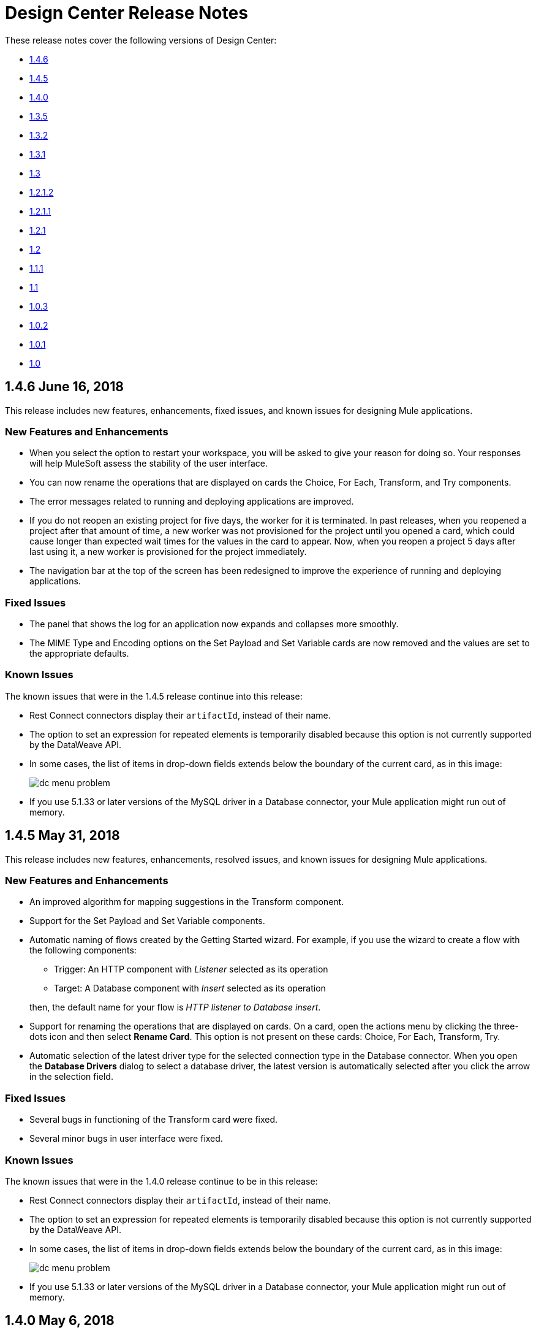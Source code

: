 = Design Center Release Notes
:keywords: release notes, design center, flow designer, api designer, mule application, editor, raml, swagger
    
These release notes cover the following versions of Design Center:

* link:/release-notes/design-center-release-notes#1-4-6-june-16-2018[1.4.6]
* link:/release-notes/design-center-release-notes#1-4-5-may-31-2018[1.4.5]
* link:/release-notes/design-center-release-notes#1-4-0-may-6-2018[1.4.0]
* link:/release-notes/design-center-release-notes#1-3-5-march-24-2018[1.3.5]
* link:/release-notes/design-center-release-notes#1-3-2-march-10-2018[1.3.2]
* link:/release-notes/design-center-release-notes#1-3-1-february-24-2018[1.3.1]
* link:/release-notes/design-center-release-notes#1-3-january-27-2018[1.3]
* link:/release-notes/design-center-release-notes#1-2-1-2-january-13-2018[1.2.1.2]
* link:/release-notes/design-center-release-notes#1-2-1-1-december-16-2017[1.2.1.1]
* link:/release-notes/design-center-release-notes#1-2-1-november-30-2017[1.2.1]
* link:/release-notes/design-center-release-notes#1-2-november-18-2017[1.2]
* link:/release-notes/design-center-release-notes#1-1-1-october-21-2017[1.1.1]
* link:/release-notes/design-center-release-notes#1-1-september-30-2017[1.1]
* link:/release-notes/design-center-release-notes#1-0-3-august-26-2017[1.0.3]
* link:/release-notes/design-center-release-notes#1-0-2-august-12-2017[1.0.2]
* link:/release-notes/design-center-release-notes#1-0-1-august-4-2017[1.0.1]
* link:/release-notes/design-center-release-notes#1-0-july-29-2017[1.0]

== 1.4.6 June 16, 2018

This release includes new features, enhancements, fixed issues, and known issues for designing Mule applications.

=== New Features and Enhancements

* When you select the option to restart your workspace, you will be asked to give your reason for doing so. Your responses will help MuleSoft assess the stability of the user interface.
* You can now rename the operations that are displayed on cards the Choice, For Each, Transform, and Try components.
* The error messages related to running and deploying applications are improved.
* If you do not reopen an existing project for five days, the worker for it is terminated. In past releases, when you reopened a project after that amount of time, a new worker was not provisioned for the project until you opened a card, which could cause longer than expected wait times for the values in the card to appear. Now, when you reopen a project 5 days after last using it, a new worker is provisioned for the project immediately.
* The navigation bar at the top of the screen has been redesigned to improve the experience of running and deploying applications.

=== Fixed Issues

* The panel that shows the log for an application now expands and collapses more smoothly.
* The MIME Type and Encoding options on the Set Payload and Set Variable cards are now removed and the values are set to the appropriate defaults.

=== Known Issues
The known issues that were in the 1.4.5 release continue into this release:

* Rest Connect connectors display their `artifactId`, instead of their name.
* The option to set an expression for repeated elements is temporarily disabled because this option is not currently supported by the DataWeave API.
* In some cases, the list of items in drop-down fields extends below the boundary of the current card, as in this image:
+
image:dc-menu-problem.png[]
* If you use 5.1.33 or later versions of the MySQL driver in a Database connector, your Mule application might run out of memory.

== 1.4.5 May 31, 2018

This release includes new features, enhancements, resolved issues, and known issues for designing Mule applications.

=== New Features and Enhancements

* An improved algorithm for mapping suggestions in the Transform component.
* Support for the Set Payload and Set Variable components.
* Automatic naming of flows created by the Getting Started wizard. For example, if you use the wizard to create a flow with the following components:
  ** Trigger: An HTTP component with _Listener_ selected as its operation
  ** Target: A Database component with _Insert_ selected as its operation

+
then, the default name for your flow is _HTTP listener to Database insert_.
* Support for renaming the operations that are displayed on cards. On a card, open the actions menu by clicking the three-dots icon and then select *Rename Card*. This option is not present on these cards: Choice, For Each, Transform, Try.
* Automatic selection of the latest driver type for the selected connection type in the Database connector. When you open the *Database Drivers* dialog to select a database driver, the latest version is automatically selected after you click the arrow in the selection field.

=== Fixed Issues

* Several bugs in functioning of the Transform card were fixed.
* Several minor bugs in user interface were fixed.

=== Known Issues
The known issues that were in the 1.4.0 release continue to be in this release:

* Rest Connect connectors display their `artifactId`, instead of their name.
* The option to set an expression for repeated elements is temporarily disabled because this option is not currently supported by the DataWeave API.
* In some cases, the list of items in drop-down fields extends below the boundary of the current card, as in this image:
+
image:dc-menu-problem.png[]
* If you use 5.1.33 or later versions of the MySQL driver in a Database connector, your Mule application might run out of memory.


== 1.4.0 May 6, 2018

This release includes flow design UX enhancements, known issues, and bug fixes.

=== New Features and Enhancements

* New mapping recommender embedded within the transform card.
* New “Getting Started” wizard: Starting new flows from scratch is simpler and easier than ever.
* New Visual Function Editor: Adding and editing formulas is now easier thanks to the new Visual Function Editor.
* Support for Mule 4.1.1
* Improved component selector: +
Connector’s icons are now displayed within the component selector.

=== Fixed Issues and Changes

* Updated Anypoint Components to the latest version.
* Applied many security upgrades.
* Several fixes to the transform card.
* Bug fixes.
* Enhanced service protection around the Flow Designer Experience API.
* Increased stability and worker monitoring implemented.

=== Known Issues

* Some of the limitations of v1.3.5 apply to this version.
* Rest Connect connectors shows artifactId instead of name.
* The option to set an expression for repeated elements is temporary disabled since it is not currently supported by the DataWeave API.
* The Select dropdown goes outside of scrollable bounds.
* There are known OOM issues using MySQL Driver 5.1.33 and later versions.

== 1.3.5 March 24, 2018

This release includes flow design UX enhancements, new API design UX enhancements and new features for code view and visual mode, resolved issues, and known issues.

=== New Features and Enhancements

* Enhancements for designing Mule apps:
+
** Support for new connectors (Amazon DynamoDB, BMC Remedy).
** Updated to support the latest DataWeave language server.
+
* Enhancements for API design:
+
** Improved UI. The default smoothing of Anypoint styles was removed. This affected the readability in gray backgrounds.
** The addition of embedded examples.
** A new Welcome splash screen and an in-product video.
** An API Designer Walkthrough.
** A Visual API Designer Walkthrough.

=== Fixed Issues and Changes

* Supports deprecated connectors in Exchange for designing flows.
* Fixed Try it / Live messages.
* Fixed several Rest Connector bugs.
* Incorporated several fixes to the transform component.
* Decoupled flow design capabilities from the latest runtime. This allows faster fallback to a stable runtime for all new projects if needed.
* Replaced the expired session popup for the platform login page.
* Fixed the issue that caused Try It to disappear when resizing the browser window.
* Fixed the issue related to deleting a Branch without a working directory associated with the user.

=== Known Issues

* Some of the limitations of v1.3.0 apply to this version.
* Rest Connect connectors show `artifactId` instead of the name.
* The option to set an expression for repeated elements is temporary
* The Select dropdown exceeds scrollable bounds.
* There are known OOM issues using MySQL Driver 5.1.33 and later.

== 1.3.2 March 10, 2018

This release of Design Center includes the following improvements and resolved issues related to API design.

=== Enhancement

Bumped API Console to 1.0.7

=== Fixed Issues and Changes

* Resolved the issue that occurred if a Business Group has existing assets published in Exchange. Renaming the asset no longer results in errors when designing API specifications or fragments.
* When defining a Data Type in an API specification or fragment, if you name a property 'type', this property is now correctly shown.
* Fixed an issue that prevented the display of the warning message "CONTENT_DOES_NOT_MATCH_THE_SCHEMA".


== 1.3.1 February 24, 2018

This release includes includes enhancements and fixed issues in API design in Design Center 1.3.

=== Enhancements

* Bumped JS RAML Parser to link:https://github.com/raml-org/raml-js-parser-2/releases/tag/1.1.40[1.1.40].
* Bumped OAS RAML Converter to 1.1.27.
* Bumped VISUAL API Designer to 0.1.49.
* Improved UI for visual design mode. When the RAML panel collapses and expands,
the UI now correctly displays DateTime and DateTime-Only data types.

=== Fixed Issues

* Showing examples for the status code even if they are
defined.
* Selecting an extension fragment files as a main file for publication that caused a problem.
* Creating a data type as a fragment with different indentations to
define the properties now displays an error message.
* Creating an example for a data type having a null value and the
required property set to false, now displays an error message.

== 1.3 January 27, 2018

This release includes flow design UX enhancements, known limitations, issues, and fixes in Design Center 1.3.

=== New Features and Enhancements

* Highlighted operation name, as well as Delete and Refresh options, on opened and unopened component improves usability.
* Helper tooltips appear for fields in components of a flow.
* MySQL Connector limits the picker to JAR file types when uploading a new database driver.
* The function expression editor is improved.
* The top navbar and app promotion modals have been completely redesigned to enhance the user experience.
* Top level elements are partially supported to facilitate the configuration of the connectors.
* Displays default values for required config parameters in SOAP-based connectors.
* While loading, if the configuration is opened, displays a better message than _Unknown_.
* Filters external libraries by tag.
* In the search component card, displays the asset name of APIs published in Exchange instead of the RAML specification title.
* Access control for expired accounts.
* Binary message in Transform to guide the user.


=== Fixed Issues and Changes

* Stops showing errors in live tab from nonexistent card.
* Set data types tooltip is fixed to avoid displaying duplicates.
* Fixes the search filter for APIs.
* Fixes the dots visualization in Map transformation.
* Adds missing red lines in required fields for the file picker in the Web Service Consumer.
* Fixes output metadata load in embedded Transformer when it has metadata keys.
* Card refresh when changing the version of an extension.


=== Known Limitations

* Some of the limitations of v1.2.1 apply to this version.
* The option to set an expression for repeated elements is temporary disabled since it is not currently supported by the DataWave API.
* The Select dropdown goes outside of scrollable bounds.
* There are OOM issues using MySQL Driver 5.1.33 and later versions.
* Live View: there are some scenarios where the live view may not work. You may need to rerun you application in order to see live view showing data.
* The relogin popup fails to close. To workaround this issue, you will need to close it manually and refresh the current page you are viewing.
* The user experience for writing sample data in a transformation of Web Service Consumer output needs to be improved. You need to use a workaround to write this sample data.

*Workaround*

Format the output of sample data in a transformation of Web Service Consumer output as follows:

[source,code,linenums]
----
output application/java
---
{
    "body": read('put web service consumer body sample here on a single line', 'application/xml')
}
----

Place the Web Service consumer body sample on a single line.

*Example*

[source,code,linenums]
----
output application/java
---
{
    "body": read('<ns2:listAllFlightsResponse  xmlns:ns2="http://soap.training.mulesoft.com/"><return><airlineName>Delta</airlineName><code>A1B2C3</code><departureDate>2015/03/20</departureDate><destination>SFO</destination><emptySeats>40</emptySeats><origin>MUA</origin><planeType>Boing 737</planeType><price>400.0</price></return><return><airlineName>Delta</airlineName><code>SIL</code><departureDate>2015/03/20</departureDate><destination>SFO</destination><emptySeats>40</emptySeats><origin>MUA</origin><planeType>Boeing 737</planeType><price>400.0</price></return></ns2:listAllFlightsResponse>', 'application/xml')
}
----

== 1.2.1.2 January 13, 2018

This release of Design Center includes the following improvements and resolved issues related to API design.

=== New Features and Enhancements

* Improved UI for API console.
* API Console and mocking server integrated to visual design mode.
* New design for Create button in visual design mode, so there is a more visible and identifiable asset to create new resources.
* Improved UI for the property list in visual design mode:
* When a property, body, parameter, or header is created, it expands by default.
* Improved UI for visual design mode inherited examples field:
+
** Changes in format and behavior for the Edit button.
** URI parameters in visual design.
** Color degradations for indentations.
** Matching text is highlighted when doing a search for a data types or resource.

=== Fixed Issues and Changes

* Fixed an issue related to _Try It_, which was not working as expected with fields and data types in an API design that are marked as required: true.
* Import now adds only accessible dependencies to an API design.
* An API design is fixed to provide progress feedback after clicking on an Export action.
* Incorrect font color of resource methods is fixed.
* The name of a deprecated fragment is now shown in strikethrough text when you add it as a dependency.
* IE 11.0.9 is now supported for API visual design.
* API Console now supports IE 11.0.9
* In visual design, properties are preserved when switching between Object and Array.
* Fixed an issue with using data types with names starting with the same string.
* Fixed an issue related to creating an empty response.
* The Export action no longer generates an invalid JSON file.
* Fixed an issue that broke data types when the Raml panel collapses and expands.
* Fixed a UI radio button issue.

== 1.2.1.1 December 16, 2017

This release of Design Center includes the following updates and resolved issues related to API design.

=== Updates

* Bumped JS RAML Parser to link:https://github.com/raml-org/raml-js-parser-2/releases/tag/1.1.39[1.1.39].
* Bumped OAS RAML Converter to 1.1.23.

=== Resolved Issues

* An error is no longer present when using an Array as the body type and item type is changed.
* In visual editing mode, examples defined in custom type properties are inherited.
* The mocking service now recognizes type NULL and URI-parameter in RAML.
* File types are now displayed correctly when selecting multiple options.
* When adding a body, the details are expanded for better visibility.
* Publishing to Exchange now uses the updated project name.
* UI fixes related to the properties list:
** Indentations are differentiated using color changes.
** Indentation at the next line coincides with indentation of the last line.
** You cannot open more than one body or property at a time.

== 1.2.1 November 30, 2017

This release of Design Center includes following flow design fixes and improvements:

* You can now add new custom, JSON data types to the output tree in the Transform card.
* Improved error handling for Try it.
* Reduced the number of failing calls not triggering the consume of the Live View when packaging failed.
* Relogin after session expired.
* Fixes to support last changes on smart connector migration.
* Fixes to the migration process for projects created before Design Center 1.0.0 that have not been migrated until Design Center 1.2.
* Stop displaying Catalyst APIs.


== 1.2 November 18, 2017

This release of Design Center includes new flow design features at the runtime level, DataWeave enhancements, and many flow design UX improvements. This release also introduces API visual editing capabilities. Bug fixes are also included in this release.

=== Features and Changes

* Handles FTP/SFTP as two different connectors.
* Shows more feedback to the user about the project when loading/leaving canvas.
* Simplifies the create project process: does not ask the user to select an environment when only one is available for the Organization.
* Adds helper tooltips for fields in cards.
* Adds tooltips in Undo/Redo menu options.
* Displays warning message when invalid characters are used in flow names.
* Includes the capability to clear the Logs panel.
* Allows you to change output target transformation name/type without having to remove the entire data type setting.
* Shows Payload as a default value view when no error occurs in Live View.
* Improves access to data type actions (create/edit/set/detach) in Transform.
* Includes code hinting in Function.
* Improves visibility of the Search option in Transform.
* Improves the Target Mapping message.
* Improves the http path and url field.
* Makes Test Connectivity button unavailable for Email or Web Service Consumer.
* Supports pagination of the project list.
* Improves code editing view and IE browser stability.
* Adds a new visual editor for APIs that supports describing HTTP characteristics of an API including:
** Resources
** Methods
** Parameters
** Headers
** Status codes
** Payloads (Data Types)
** BaseUri
** Protocols
** Response/Request body
* Provides root level API definition and documentation.
* Supports examples at attribute and payload levels.
* Groups resources and data types.
* Adds a read only RAML viewer.
* Displays live RAML errors in both visual editing UI and in code preview.

=== Resolved Issues

A number of issues were resolved, including:

* Fixed visual editing preview in Firefox browser.

=== Known Issues

* Some of the limitations of v1.0.2 apply to this release.
* To use Object Store v2, you need certain entitlements. Otherwise, Object Store V1 is used.
* Re-login popup and some other issues exist with Safari version 10.1.2 and 11.0.0.
* Adding a Data Type from the Live View for a WSC is not be possible.
* OOM issues using MySQL Driver 5.1.42 and later versions. Recommend using version 5.1.33
* Dependency Manager: Use current connector version (1.0.0) or later. Not supporting the change to old versions
* Flow Designer is not supporting Object Store name other than the default one for this current version.
* Live view for FTP List is not showing attributes.
* Live view for Rest Connectors is not displaying anything.
* Transform: Function editor not supported for fields having a name that is a reserved word, such as “type”.
* Workday Configuration: Transport field is required however it is not highlighted when value not provided.


**For Existing Applications in Flow Designer earlier than version 1.2.0:**

Flows using FTP with SFTP configuration need to change to the new SFTP connector.

== 1.1.1 October 21, 2017

This release introduces the following API design improvements and bug fixes:

=== Improvements

* Updated JS RAML parser to version 1.1.32.
* Added an enhancement that expands child folders automatically if the folder is the only child of the parent folder.
* Simplified how you add a new file. You now select a file name field value to replace a default file name.
* Improved the UI. The add dependencies dialog no longer truncates dependency names.

=== Resolved Issues

* Fixed an issue that prevented correct references to json schemas from being resolved, which displayed warnings in the right panel during API design.
* Fixed an issue that caused the failure of discriminators to identify existing subtypes even though subtypes were defined in an external file.

== 1.1 - September 30, 2017

This release incorporates new features, changes, and bug fixes.

*Summary of enhancements*

* New flow design features at the runtime level
* DataWeave and UX improvements
* Capability to open a project in a new tab
* Warnings of an API design file or directory deletion


=== Features and Changes

* To simplify DataWeave scripts, the `variable` keyword is replaced by `vars`.

* A new `targetValue` attribute simplifies enrichment: this parameter defaults to `#[payload]` but is only considered if the target attribute is provided.

* Email connector: `#[payload.body]` is now available to access the body with or without attachments.

* WebServiceConsumer and SC based extensions: Soap Headers have been moved from attributes to the payload.  For accessing the body with or without attachments `#[payload.body]` is now available.

* Reconnection and connectivity testing: when connectivity is tested at start time but fails, the default behavior now is to log a warning message and continue with the deployment. Also, operations can now have a reconnection strategy different from the one in the connector configuration.

* DataWeave improvements: now arrays of binary data are supported and data type names or type aliases are displayed as labels in the input/output view.

* You can now right-click a project name and choose Open in a new tab.

=== Resolved Issues and Improvements

*Flow design*

* Support for Internet Explorer 11 and Edge on Windows 7 and 10.
* New messages to inform the lack of resources when creating, deploying and cloning projects.
* Capability to remove applications that are associated with non-existing Design environments.
* Dependency manager improvements: unknown dependency removal messages.
* New Fix It messages in the transform when applicable.
* Dictionary editor input expression in the value is fixed.
* Improvement in the mapping messages for cardinality issues.
* Drag and drop cards into a Try scope.
* New confirmation popup for the Clear Data Type and the Keep Transformation operations.
* Allow adding capital characters in the project list search.
* Session expired relogin improvement popup now redirects to Design Center.
* New custom types support in flows.
* Improved workspace restart experience.
* Fixed project unlock when closing the browser.
* Improved Datasense/Dataweave performance.
* Target Variable is now working for Foreach.

*API design*

* Fixed an issue that randomly caused lost files.
* Scrolling left no longer causes an unexpected back function to occur in the browser.
* After importing a large zip file, the project lock is no longer lost.
* Fixed an issue causing inaccuracies in the Business Group drop-down in the Consume Fragment dialog.
* Fixed the issue that caused failure to import a file to replace a file inside a folder.
* Fixed an issue preventing decompression of .zip files generated by exporting a project on Windows OS.
* Fixed an issue causing file autocomplete to fail when used with files inside folders.

=== Known Issues

* Some of the limitations of v1.0.2 apply to this version.
* Literal arrays cannot be edited from the function editor in the transform.
* To use Object Store v2, the user needs certain entitlements. Otherwise, Object Store V1 is used.
* Web Service Consumer XML validation error leaves application in a failed state.
* Re-login popup and some other issues with Safari version 10.1.2 and 11.0.0.
* Adding another connector next to the WSC requires the use of a transformation between them .
* Adding a Data Type from the Live View for a WSC is not possible.

*Known Issues -- Applies to Mule Applications Created in Design Center 1.0 - 1.0.3*

* Flows using Email without attachments trying to access the body. To access the body, you need to use `payload.body` instead of `payload`.
* Flows using Web Service Consumer having transformations or expressions using `attributes.headers` need to be updated to `payload.headers`.
* Flows using cards that enable Reconnection Strategy need to be re-setup to start using the runtime functionality changes.
* The output for Web Service Consumer and Email is now changed from a `MultipartPayload` to an object; therefore, some applications may stop working until the output mapping is fixed.

== API

=== 1.0.3 - August 26, 2017

API designer bug improvements and bug fixes are included in this release:

==== Improvements

* Added filtering by business group when searching for Exchange dependencies.

==== Resolved Issues

* Fixed a random connection issue with an underlying service (VCS).
* Fixed an issue with the deletion of special characters from resources that included uriParameters.
* The autocomplete option is no longer hidden by other components from the UI.

=== 1.0.2 - August 12, 2017

This release includes in-app links to documentation, it also includes bug fixes in several components such as the Choice, Try, and Transform components.

==== Resolved Issues

* For the Choice component, the Default option isn't shown by default unless the user adds it initially.
* A parser error occurs when adding a Try card. This is because it's not made clear that the Type field is required.
* Missing tooltips on the top (right) toolbar - the following were added: "Download Mule Application" and "Support".
* Auto completion doesn't work in the DataWeave function editor.
* DataWeave unnecessarily underlines the script as having an error.
* Improve transformer inline function editor error handling in DataWeave. Errors aren't shown in the DataWeave inline Function Editor because the provided model caused false errors during scoping.
* The Transform Message component forces you to select a mapping when you shouldn't have to.
* Suggestions get cut off in the Choice card.
* When restarting a workspace, an error is shown before the workspace is created.
* File leak issue in the Execution Service.
* Improve Transform component`s performance.
* Null File-Name error issue in Runtime Manager.


==== Known Issues

* The Same limitations from version 1.0.0 apply to this version.
* Live View for Transform Card is not working when placed before a DataBase card.
* Dictionary Editor is not working in Windows chrome.
* Literal arrays can not be edited from function editor in the transform.
* Web Service Consumer xml validation error leaves application in a failed state.
* Target Variable is not working for Foreach.


=== 1.0.1 - August 4, 2017

This release included the following improvements:

* Fix around the Get Started button: it's hidden when a user has no API Designer entitlement
* Segment.io integration fixes
* 3 minor UI fixes


=== 1.0 - July 29, 2017


This release includes the new web-based Design Center that enables you to easily create web-based integration flows, design API specifications, and create reusable API fragments.

==== Flow designer

With release you can:

* Create and manage Mule application projects.
* Design flows using a simple step-by-step process with the ability to quickly navigate to Exchange to see more information.
* Connect to systems and protocols using different connectors, including databases, FTP, HTTP, SOAP web services, Salesforce, Workday, and others.
* Support for REST connect, which provides a connector in the component selector for every API that is published in Exchange. This enables you to discover APIs as part of your design process and consume them without having to know the details of how the API works.
* Perform complex data transformations using DataWeave with a visual drag-and-drop editor.
* View live data, so you can easily debug your flows.
* Create and manage data types for XML, JSON, CSV, and objects.
* Control the flow of data:
** Choice Router enables you to make logical decisions and route to specific event processors or other flows.
** For Each Scope enables you to loop over payload content.
** Try Scope enables you to incorporate error-handling logic into your flows. Using error handlers, you can select specific error types that could occur, and define a behavior to deal with each.
** Flow Refs enable you to call out to other flows from your main flow.
* Store and retrieve information from the Mule Object Store.
* Use design environments, which enable you to develop applications using flow designer, without consuming your Sandbox vCores.
* Manage dependencies, so you can control the versions of your connectors and modules, to upgrade or downgrade at any time.

Underpinning this release is the initial release of Mule 4.0 Runtime. This release is currently only available to Design Center users. More details on what’s new in Mule 4 can be found in the Mule Runtime section.


==== API designer

This release of Design Center enables you to:

* Edit RAML API specifications and fragments.
* Publish and consume reusable API fragments, so that common best practices, data types, or security schemes can be reused across APIs.
* Mock and test APIs.
* Import and export Open API Specification (OAS) 2.0.
* Create and delete branches for your API specification or fragment.
* View projects in edit and read-only mode to avoid conflicts in collaboration.
* See suggestions and discover RAML syntax via a “shelf” built.
* Preview your API with the new RAML console.



==== Browser Compatibility

[%header,cols="2*a"]
|===
| Browser | Version
| Chrome | 54.0.x or later
| FireFox | 50.0.x or later
| Safari | 10.1.x or later
| Edge | Version 40.12 or later
|===


==== Known Issues (Flow designer)
* Currently the flow fesigner is not supported on IE Browser
* Exporting to Studio, some DataWeave expressions on fields aren't exported. Specifically those that reference nested elements using selectors.
* Metadata: While creating the application, no metadata is resolved until the worker is finally created. Once the application is running, the metadata will be refreshed for existing cards in the flow.
* Live View does not properly show list of message objects for FTP List operations.
* Live View - sometimes Consume is not retrieving anything, therefore live view does not show anything
* Publishing assets to exchange or uploading Drivers. User will need to have exchange permissions. Also a more accurate error is required to be retrieved when not having enough permissions
* Currently Datasense is not supported for Flow Ref
* Transform presents some mapping simple types issues
* Cloning Projects is only available for Mule Applications type projects
* The validation all operation is not available
* Project management view does not show correct dates in the project list and in the detail panel
* Unlock takes 5 min to unlock a project
* Test connectivity failure causes deployment failure
* Uploading files for every connector other than HTTP, like keystores or private keys, is not currently supported


==== Known Issues (API designer)

* In a Try scope, selecting errors of Type `CORE` in the error handler doesn't work.

* The For Each scope doesn't support using a target variable as an output.

* Users cannot move files to a folder via drag and drop in Firefox

* API Designer does not delete baseUri parameter if header of file is changed to a fragment and mocking server is running
